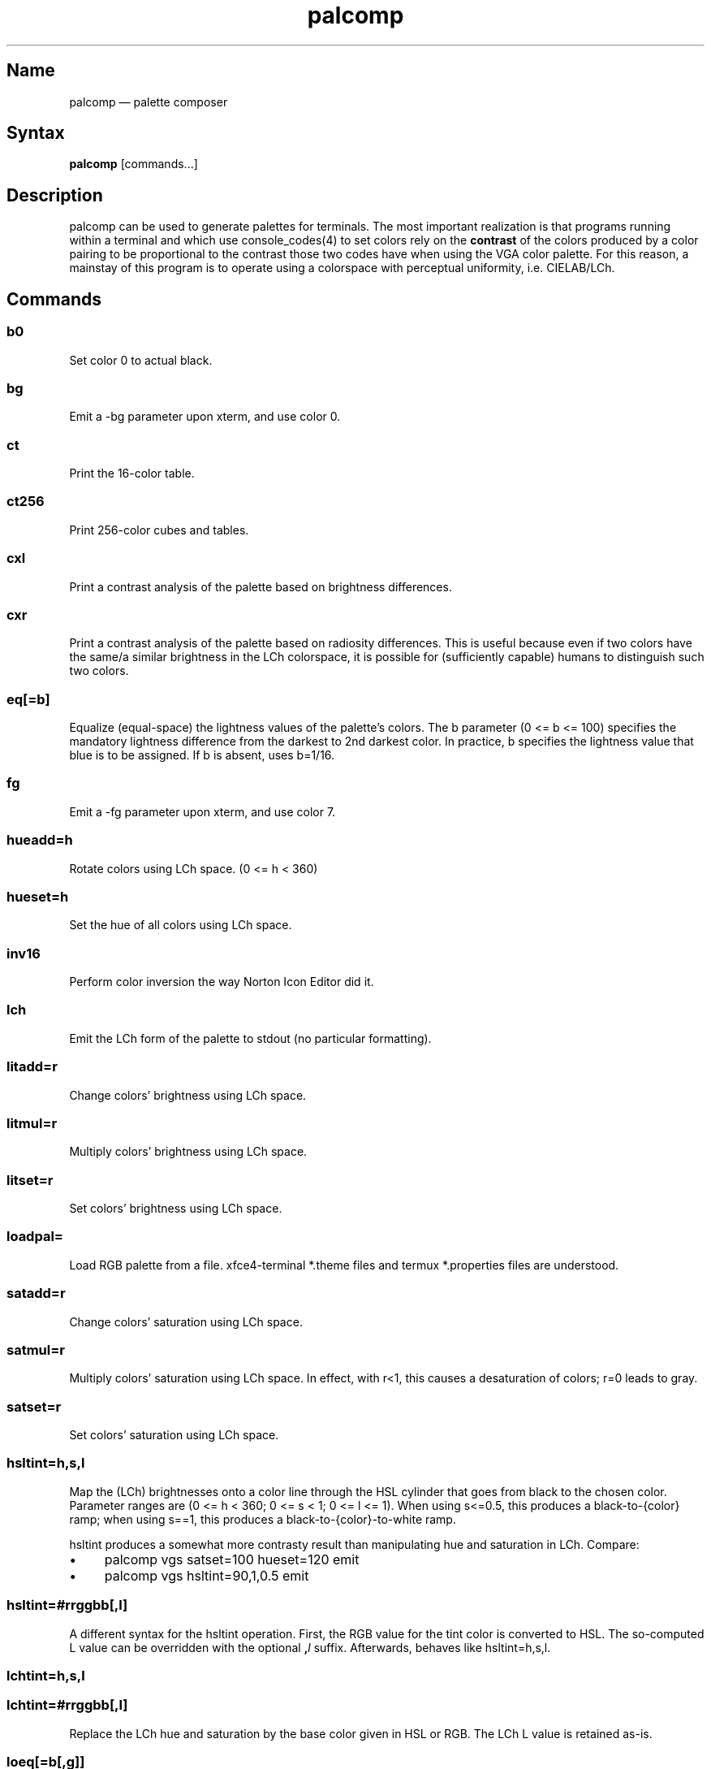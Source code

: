 .TH palcomp 1 "2022-10-23" "hxtools" "hxtools"
.SH Name
palcomp \(em palette composer
.SH Syntax
\fBpalcomp\fP [commands...]
.SH Description
palcomp can be used to generate palettes for terminals. The most important
realization is that programs running within a terminal and which use
console_codes(4) to set colors rely on the \fBcontrast\fP of the colors
produced by a color pairing to be proportional to the contrast those two codes
have when using the VGA color palette. For this reason, a mainstay of this
program is to operate using a colorspace with perceptual uniformity, i.e.
CIELAB/LCh.
.SH Commands
.SS b0
Set color 0 to actual black.
.SS bg
Emit a \-bg parameter upon xterm, and use color 0.
.SS ct
Print the 16-color table.
.SS ct256
Print 256-color cubes and tables.
.SS cxl
Print a contrast analysis of the palette based on brightness differences.
.SS cxr
Print a contrast analysis of the palette based on radiosity differences. This
is useful because even if two colors have the same/a similar brightness in the
LCh colorspace, it is possible for (sufficiently capable) humans to distinguish
such two colors.
.SS eq[=b]
Equalize (equal-space) the lightness values of the palette's colors. The b
parameter (0 <= b <= 100) specifies the mandatory lightness difference from the
darkest to 2nd darkest color. In practice, b specifies the lightness value that
blue is to be assigned. If b is absent, uses b=1/16.
.SS fg
Emit a \-fg parameter upon xterm, and use color 7.
.SS hueadd=h
Rotate colors using LCh space. (0 <= h < 360)
.SS hueset=h
Set the hue of all colors using LCh space.
.SS inv16
Perform color inversion the way Norton Icon Editor did it.
.SS lch
Emit the LCh form of the palette to stdout (no particular formatting).
.SS litadd=r
Change colors' brightness using LCh space.
.SS litmul=r
Multiply colors' brightness using LCh space.
.SS litset=r
Set colors' brightness using LCh space.
.SS loadpal=
Load RGB palette from a file. xfce4-terminal *.theme files and termux
*.properties files are understood.
.SS satadd=r
Change colors' saturation using LCh space.
.SS satmul=r
Multiply colors' saturation using LCh space. In effect, with r<1, this causes a
desaturation of colors; r=0 leads to gray.
.SS satset=r
Set colors' saturation using LCh space.
.SS hsltint=h,s,l
Map the (LCh) brightnesses onto a color line through the HSL cylinder that goes
from black to the chosen color. Parameter ranges are (0 <= h < 360; 0 <= s < 1;
0 <= l <= 1). When using s<=0.5, this produces a black-to-{color} ramp; when
using s==1, this produces a black-to-{color}-to-white ramp.
.PP
hsltint produces a somewhat more contrasty result than manipulating hue and
saturation in LCh. Compare:
.IP \(bu 4
palcomp vgs satset=100 hueset=120 emit
.IP \(bu 4
palcomp vgs hsltint=90,1,0.5 emit
.SS hsltint=#rrggbb[,l]
A different syntax for the hsltint operation. First, the RGB value for the tint
color is converted to HSL. The so-computed L value can be overridden with the
optional \fB,\fP\fIl\fP suffix. Afterwards, behaves like hsltint=h,s,l.
.SS lchtint=h,s,l
.SS lchtint=#rrggbb[,l]
Replace the LCh hue and saturation by the base color given in HSL or RGB. The
LCh L value is retained as-is.
.SS loeq[=b[,g]]
Equalize (equal-space) the lightness values of the palette's low-intensity
colors plus darkgray. The b parameter (0 <= b <= g <= 100) specifies the
mandatory lightness difference from the darkest to 2nd darkest color. In
practice, b specifies the lightness value that blue is to be assigned.
The g parameter (b <= g <= 100) specifies the lightness that the brightest
color of the low-intensity section is to use (in practice, the lightness
for grey). If g is absent, defaults to
g=88.88; this is so that gray is still a little less intense than white. If b
is absent, uses b=11.11.
.SS vga
Loads the standard VGA palette.
.SS vgs
Loads a full-saturated VGA palette.
.SS win
Loads the standard Windows palette.
.SS xfce
Emit the palette as a line for an xfce4-terminal theme file.
.SS xterm
Emit the palette as xterm command line options. Use e.g. `xterm $(palcomp
vga hueset=120 xterm)` to utilize.
.SH Examples
.PP
Amber tint via LCh color space:
.IP \(bu 4
palcomp vgs lchtint=#95ef1d b0 emit
.PP
Black-to-green ramp (tint via HSL color space):
.IP \(bu 4
palcomp vgs hsltint=120,1,0.5 emit
.IP \(bu 4
palcomp vgs hsltint=#00ff00 emit
.PP
Black-to-green-white ramp (tint via HSL color space):
.IP \(bu 4
palcomp vgs hsltint=120,1,1 emit
.IP \(bu 4
palcomp vgs hsltint=#00ff00,1 emit
.SH Caveats
Lightness in LCh space behaves a bit counterintuitive. When (saturation) c>0,
then L=0 does not mean black, e.g.:
.nf
$ palcomp vgs lchtint=#0000ff stat
{\-0.000000,131.208094,301.364692}
...
ColorPalette=#0000a9;...
.fi
.PP
As a consequence, one needs to manipulate (shift and stretch) the L channel
values more after lchtint, for example by using litadd and litmul commands:
.IP \(bu 4
palcomp vgs lchtint=#0000ff litadd=\-42 litmul=1.74 lch xfce
.IP \(bu 4
palcomp vgs lchtint=#0080ff litadd=\-25 litmul=1.49 lch xfce
.PP
Stretching the brightness this way has the side-effect that all colors get a
bit darker, which may be undesirable. Instead of combining a tint with litadd
and litmul, I can recommend to force color 0 to black using the b0 command.
.SH See also
\fBhxtools\fP(7)
